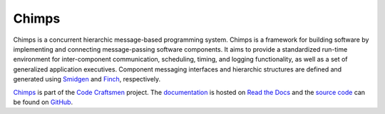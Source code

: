 ..  sphinx-include-summary-start

======
Chimps
======

Chimps is a concurrent hierarchic message-based programming
system. Chimps is a framework for building software by implementing
and connecting message-passing software components. It aims to provide
a standardized run-time environment for inter-component communication,
scheduling, timing, and logging functionality, as well as a set of
generalized application executives. Component messaging interfaces and
hierarchic structures are defined and generated using `Smidgen`_ and
`Finch`_, respectively.

`Chimps`_ is part of the `Code Craftsmen`_ project.  The
`documentation`_ is hosted on `Read the Docs`_ and the `source code`_
can be found on `GitHub`_.

.. _Smidgen: https://www.codecraftsmen.org/software.html#smidgen
.. _Finch: https://www.codecraftsmen.org/software.html#finch
.. _Chimps: https://www.codecraftsmen.org/software.html#chimps
.. _Code Craftsmen: https://www.codecraftsmen.org
.. _documentation: https://chimps.readthedocs.io
.. _Read the Docs: https://www.codecraftsmen.org/foundation.html#read-the-docs
.. _source code: https://github.com/codecraftingtools/chimps
.. _GitHub: https://www.codecraftsmen.org/foundation.html#github

..  sphinx-include-summary-end
